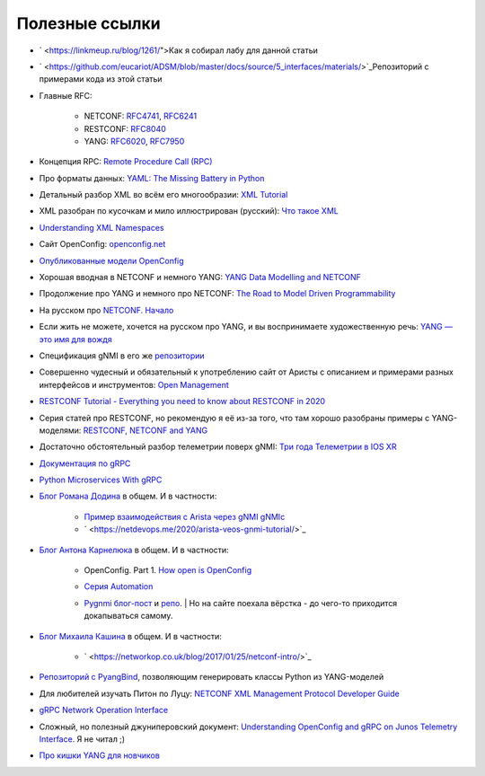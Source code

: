 Полезные ссылки
===============


* ` <https://linkmeup.ru/blog/1261/">Как я собирал лабу для данной статьи
  
* ` <https://github.com/eucariot/ADSM/blob/master/docs/source/5_interfaces/materials/>`_Репозиторий с примерами кода из этой статьи
  
* Главные RFC:
      
    * NETCONF: `RFC4741 <https://www.ietf.org/rfc/rfc4741.txt>`_, `RFC6241 <https://datatracker.ietf.org/doc/html/rfc6241>`_
    * RESTCONF: `RFC8040 <https://www.rfc-editor.org/rfc/rfc8040.txt>`_
    * YANG: `RFC6020 <https://datatracker.ietf.org/doc/html/rfc6020>`_, `RFC7950 <https://datatracker.ietf.org/doc/html/rfc7950>`_

* Концепция RPC: `Remote Procedure Call (RPC) <https://searchapparchitecture.techtarget.com/definition/Remote-Procedure-Call-RPC>`_
  
* Про форматы данных: `YAML: The Missing Battery in Python <https://realpython.com/python-yaml/>`_
  
* Детальный разбор XML во всём его многообразии: `XML Tutorial <https://www.w3schools.com/xml/xml_whatis.asp>`_
  
* XML разобран по кусочкам и мило иллюстрирован (русский): `Что такое XML <https://habr.com/ru/post/524288/>`_
  
* `Understanding XML Namespaces <https://docs.microsoft.com/en-us/previous-versions/aa468565(v=msdn.10)?redirectedfrom=MSDN>`_
  
* Сайт OpenConfig: `openconfig.net <http://openconfig.net/>`_
  
* `Опубликованные модели OpenConfig <https://github.com/openconfig/public>`_
  
* Хорошая вводная в NETCONF и немного YANG: `YANG Data Modelling and NETCONF <https://www.ciscolive.com/c/dam/r/ciscolive/emea/docs/2020/pdf/BRKNMS-2032.pdf>`_
  
* Продолжение про YANG и немного про NETCONF: `The Road to Model Driven Programmability <https://www.ciscolive.com/c/dam/r/ciscolive/emea/docs/2020/pdf/BRKDEV-1368.pdf>`_
  
* На русском про `NETCONF. Начало <https://habr.com/ru/post/135259/>`_
  
* Если жить не можете, хочется на русском про YANG, и вы воспринимаете художественную речь: `YANG — это имя для вождя <https://habr.com/ru/post/557568/>`_
  
* Спецификация gNMI в его же `репозитории <https://github.com/openconfig/reference/blob/master/rpc/gnmi/gnmi-specification.md>`_
  
* Совершенно чудесный и обязательный к употреблению сайт от Аристы с описанием и примерами разных интерфейсов и инструментов: `Open Management <https://aristanetworks.github.io/openmgmt/>`_
  
* `RESTCONF Tutorial - Everything you need to know about RESTCONF in 2020 <https://ultraconfig.com.au/blog/restconf-tutorial-everything-you-need-to-know-about-restconf-in-2020/>`_
  
* Серия статей про RESTCONF, но рекомендую я её из-за того, что там хорошо разобраны примеры с YANG-моделями: `RESTCONF, NETCONF and YANG <https://blog.wimwauters.com/tags/yang/>`_
  
* Достаточно обстоятельный разбор телеметрии поверх gNMI: `Три года Телеметрии в IOS XR <https://www.cisco.com/c/dam/m/ru_ru/training-events/2019/cisco-connect/korshunov-3-goda-telemetry.pdf>`_
  
* `Документация по gRPC <https://grpc.io/docs/>`_
  
* `Python Microservices With gRPC <https://realpython.com/python-microservices-grpc/>`_
  
* `Блог Романа Додина <https://netdevops.me/>`_ в общем. И в частности:
      
    * `Пример взаимодействия с Arista через gNMI gNMIc <https://netdevops.me/2020/gnmic-gnmi-cli-client-and-collector/>`_  
    * ` <https://netdevops.me/2020/arista-veos-gnmi-tutorial/>`_  

* `Блог Антона Карнелюка <https://karneliuk.com/>`_ в общем. И в частности:
      
    * OpenConfig. Part 1. `How open is OpenConfig <https://karneliuk.com/2018/07/openconfig-w-o-and-w-ansible-for-arista-eos-cisco-ios-xr-and-nokia-sr-os-part-1-interfaces/>`_  
    * `Серия Automation <https://karneliuk.com/category/automation/>`_  
    * | `Pygnmi блог-пост <https://karneliuk.com/2020/10/pygnmi-2-how-to-use-pygnmi/>`_ и `репо <https://github.com/akarneliuk/pygnmi/tree/master/examples/pure_python>`_.  
        | Но на сайте поехала вёрстка - до чего-то приходится докапываться самому.
  
* `Блог Михаила Кашина <https://networkop.co.uk/>`_ в общем. И в частности:
      
    * ` <https://networkop.co.uk/blog/2017/01/25/netconf-intro/>`_  

* `Репозиторий с PyangBind <https://github.com/robshakir/pyangbind>`_, позволяющим генерировать классы Python из YANG-моделей
  
* Для любителей изучать Питон по Луцу: `NETCONF XML Management Protocol Developer Guide <https://www.juniper.net/documentation/us/en/software/junos/netconf/netconf.pdf>`_
  
* `gRPC Network Operation Interface <https://github.com/openconfig/gnoi>`_
  
* Сложный, но полезный джуниперовский документ: `Understanding OpenConfig and gRPC on Junos Telemetry Interface <https://www.juniper.net/documentation/us/en/software/junos/interfaces-telemetry/topics/concept/open-config-grpc-junos-telemetry-interface-understanding.html>`_. Я не читал ;)
  
* `Про кишки YANG для новчиков <https://ultraconfig.com.au/blog/learn-yang-full-tutorial-for-beginners/>`_
